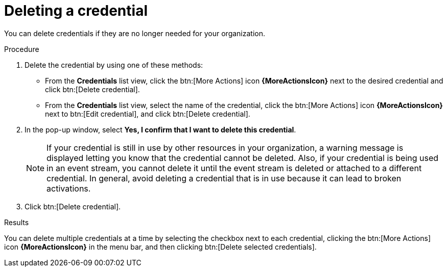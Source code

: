 :_mod-docs-content-type: PROCEDURE
[id="eda-delete-credential"]

= Deleting a credential

You can delete credentials if they are no longer needed for your organization.

.Procedure

. Delete the credential by using one of these methods:
* From the *Credentials* list view, click the btn:[More Actions] icon *{MoreActionsIcon}* next to the desired credential and click btn:[Delete credential].
* From the *Credentials* list view, select the name of the credential, click the btn:[More Actions] icon *{MoreActionsIcon}* next to btn:[Edit credential], and click btn:[Delete credential].
. In the pop-up window, select *Yes, I confirm that I want to delete this credential*.
+
[NOTE]
====
If your credential is still in use by other resources in your organization, a warning message is displayed letting you know that the credential cannot be deleted. Also, if your credential is being used in an event stream, you cannot delete it until the event stream is deleted or attached to a different credential. In general, avoid deleting a credential that is in use because it can lead to broken activations. 
====
. Click btn:[Delete credential].

.Results
You can delete multiple credentials at a time by selecting the checkbox next to each credential, clicking the btn:[More Actions] icon *{MoreActionsIcon}* in the menu bar, and then clicking btn:[Delete selected credentials].
